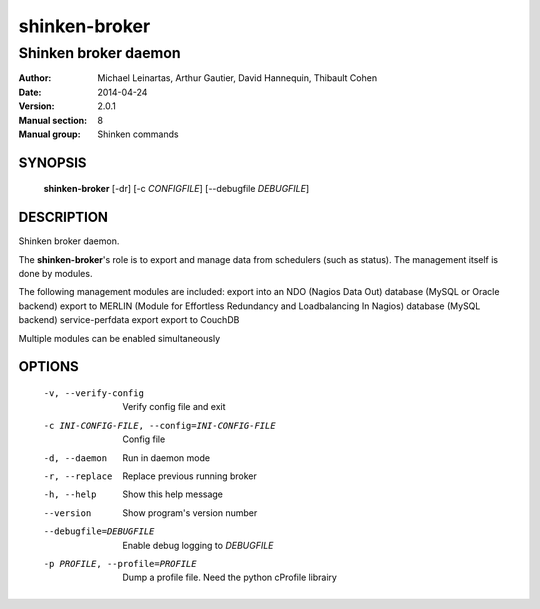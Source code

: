 ==============
shinken-broker
==============

---------------------
Shinken broker daemon
---------------------

:Author:            Michael Leinartas,
                    Arthur Gautier,
                    David Hannequin,
                    Thibault Cohen
:Date:              2014-04-24
:Version:           2.0.1
:Manual section:    8
:Manual group:      Shinken commands


SYNOPSIS
========

  **shinken-broker** [-dr] [-c *CONFIGFILE*] [--debugfile *DEBUGFILE*]

DESCRIPTION
===========

Shinken broker daemon.

The **shinken-broker**'s role is to export and manage data from schedulers (such as status). The management itself is done by modules.

The following management modules are included:
export into an NDO (Nagios Data Out) database (MySQL or Oracle backend)
export to MERLIN (Module for Effortless Redundancy and Loadbalancing In Nagios) database (MySQL backend)
service-perfdata export
export to CouchDB

Multiple modules can be enabled simultaneously

OPTIONS
=======

  -v, --verify-config                           Verify config file and exit
  -c INI-CONFIG-FILE, --config=INI-CONFIG-FILE  Config file
  -d, --daemon                                  Run in daemon mode
  -r, --replace                                 Replace previous running broker
  -h, --help                                    Show this help message
  --version                                     Show program's version number 
  --debugfile=DEBUGFILE                         Enable debug logging to *DEBUGFILE*
  -p PROFILE, --profile=PROFILE                 Dump a profile file. Need the python cProfile librairy

